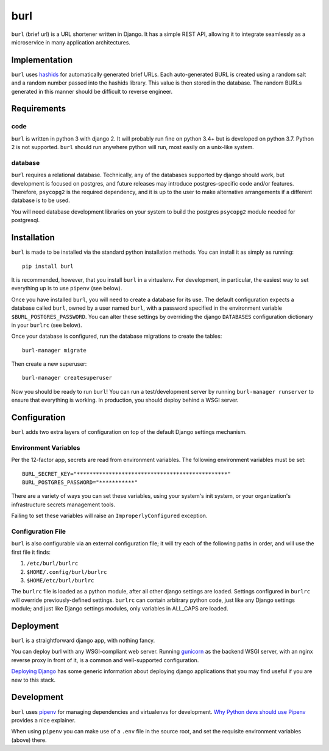 ####
burl
####

``burl`` (brief url) is a URL shortener written in Django. It has a simple REST
API, allowing it to integrate seamlessly as a microservice in many
application architectures.


Implementation
==============

``burl`` uses `hashids <https://hashids.org/>`_ for automatically generated brief URLs.
Each auto-generated BURL is created using a random salt and a random number passed into
the hashids library. This value is then stored in the database. The random BURLs
generated in this manner should be difficult to reverse engineer.


Requirements
============

code
----

``burl`` is written in python 3 with django 2.  It will probably run fine
on python 3.4+ but is developed on python 3.7. Python 2 is not supported.
``burl`` should run anywhere python will run, most easily on a unix-like system.


database
--------

``burl`` requires a relational database.  Technically, any of the databases
supported by django should work, but development is focused on
postgres, and future releases may introduce postgres-specific code and/or
features. Therefore, ``psycopg2`` is the required dependency, and it is up to
the user to make alternative arrangements if a different database is to be used.

You will need database development libraries on your system to build the postgres
``psycopg2`` module needed for postgresql.

Installation
============

``burl`` is made to be installed via the standard python installation methods.
You can install it as simply as running::

    pip install burl

It is recommended, however, that you install ``burl`` in a virtualenv. For
development, in particular, the easiest way to set everything up is to use
``pipenv`` (see below).

Once you have installed ``burl``, you will need to create a database for its
use. The default configuration expects a database called ``burl``, owned by
a user named ``burl``, with a password specified in the environment variable
``$BURL_POSTGRES_PASSWORD``. You can alter these settings by overriding
the django ``DATABASES`` configuration dictionary in your ``burlrc`` (see
below).

Once your database is configured, run the database migrations to create
the tables::

    burl-manager migrate

Then create a new superuser::

    burl-manager createsuperuser

Now you should be ready to run ``burl``!  You can run a test/development server
by running ``burl-manager runserver`` to ensure that everything is working. In
production, you should deploy behind a WSGI server.

Configuration
=============

``burl`` adds two extra layers of configuration on top of the default Django
settings mechanism.

Environment Variables
---------------------

Per the 12-factor app, secrets are read from environment variables. The following
environment variables must be set::

    BURL_SECRET_KEY="***********************************************"
    BURL_POSTGRES_PASSWORD="***********"

There are a variety of ways you can set these variables, using your system's
init system, or your organization's infrastructure secrets management tools.

Failing to set these variables will raise an ``ImproperlyConfigured`` exception.

Configuration File
------------------

``burl`` is also configurable via an external configuration file; it will try
each of the following paths in order, and will use the first file it finds:

#. ``/etc/burl/burlrc``
#. ``$HOME/.config/burl/burlrc``
#. ``$HOME/etc/burl/burlrc``

The ``burlrc`` file is loaded as a python module, after all other django settings
are loaded.  Settings configured in ``burlrc`` will override previously-defined
settings. ``burlrc`` can contain arbitrary python code, just like any Django settings
module; and just like Django settings modules, only variables in ALL_CAPS are
loaded.

Deployment
==========

``burl`` is a straightforward django app, with nothing fancy.

You can deploy burl with any WSGI-compliant web server. Running
`gunicorn <http://gunicorn.org/>`_ as the backend WSGI server, with an nginx
reverse proxy in front of it, is a common and well-supported configuration.

`Deploying Django <https://docs.djangoproject.com/en/2.0/howto/deployment/>`_
has some generic information about deploying django applications that you may
find useful if you are new to this stack.


Development
===========

``burl`` uses `pipenv <https://docs.pipenv.org/>`_ for managing dependencies
and virtualenvs for development.
`Why Python devs should use Pipenv <https://opensource.com/article/18/2/why-python-devs-should-use-pipenv>`_
provides a nice explainer.

When using ``pipenv`` you can make use of a ``.env`` file in the source root,
and set the requisite environment variables (above) there.
